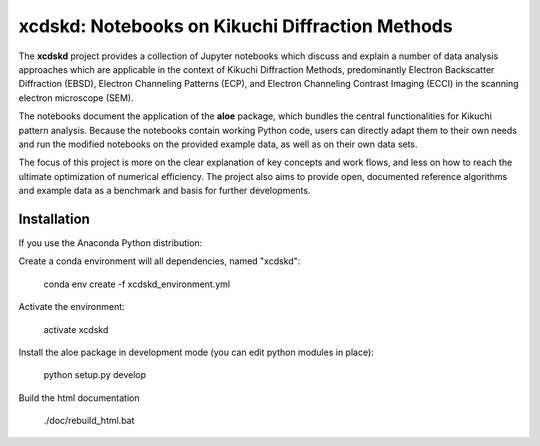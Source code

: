 xcdskd: Notebooks on Kikuchi Diffraction Methods
================================================

.. image:: https://zenodo.org/badge/153128196.svg
   :target: https://zenodo.org/badge/latestdoi/153128196


The **xcdskd** project provides a collection of Jupyter notebooks which discuss and explain a number of 
data analysis approaches which are applicable in the context of Kikuchi Diffraction Methods, 
predominantly Electron Backscatter Diffraction (EBSD), 
Electron Channeling Patterns (ECP), and Electron Channeling Contrast Imaging (ECCI) in the scanning electron microscope (SEM). 

The notebooks document the application of the **aloe** package, which bundles the central functionalities
for Kikuchi pattern analysis. Because the notebooks contain working Python code, users can directly adapt them to 
their own needs and run the modified notebooks on the provided example data, as well as on their own data sets.

The focus of this project is more on the clear explanation of key concepts and work flows, 
and less on how to reach the ultimate optimization of numerical efficiency.
The project also aims to provide open, documented reference algorithms and example data as a benchmark
and basis for further developments.



Installation
------------

If you use the Anaconda Python distribution:

Create a conda environment will all dependencies, named "xcdskd":

    conda env create -f xcdskd_environment.yml

Activate the environment:

    activate xcdskd

Install the aloe package in development mode (you can edit python modules in place):

    python setup.py develop
    
Build the html documentation 

    ./doc/rebuild_html.bat
